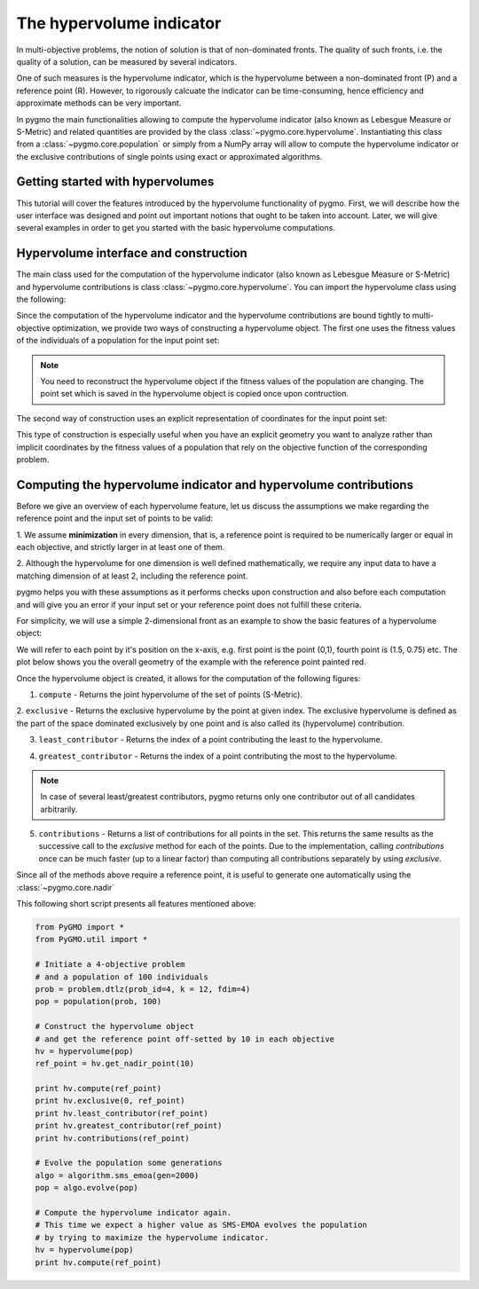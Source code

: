 .. _py_tutorial_hypervolume:

The hypervolume indicator
=========================

.. image:: ../../images/hypervolume.png
    :scale: 50 %
    :align: right

In multi-objective problems, the notion of solution is that of non-dominated fronts. The
quality of such fronts, i.e. the quality of a solution, can be measured by several indicators.

One of such measures is the hypervolume indicator, which is the hypervolume between a non-dominated front (P) and
a reference point (R). However, to rigorously calcuate the indicator can be time-consuming, hence efficiency
and approximate methods can be very important. 

In pygmo the main functionalities allowing to compute the hypervolume indicator (also known as Lebesgue Measure or S-Metric) 
and related quantities are provided by the class :class:`~pygmo.core.hypervolume`. Instantiating this class from a 
:class:`~pygmo.core.population` or simply from a NumPy array will allow to compute the hypervolume indicator or
the exclusive contributions of single points using exact or approximated algorithms.

.. _py_getting_started_with_hyper_volumes:

================================================================
Getting started with hypervolumes
================================================================

This tutorial will cover the features introduced by the hypervolume functionality of pygmo.
First, we will describe how the user interface was designed and point out important notions that ought to be taken into account.
Later, we will give several examples in order to get you started with the basic hypervolume computations.

================================================================
Hypervolume interface and construction
================================================================

The main class used for the computation of the hypervolume indicator (also known as Lebesgue Measure or S-Metric) and
hypervolume contributions is class :class:`~pygmo.core.hypervolume`. You can import the hypervolume class using the following:

.. doctest::

    >>> from pygmo import hypervolume
    >>> 'hypervolume' in dir()
    True
    
Since the computation of the hypervolume indicator and the hypervolume contributions are bound tightly
to multi-objective optimization, we provide two ways of constructing a hypervolume object.
The first one uses the fitness values of the individuals of a population for the input point set:

.. doctest::

    >>> import pygmo as pg
    >>> # Construct a DTLZ-2 problem with 3-dimensional fitness space and 10 dimensions
    >>> udp = pg.problem(pg.dtlz(prob_id = 2, dim = 10, fdim = 3))  
    >>> pop = pg.population(udp, 50) 
    >>> hv = hypervolume(pop)
  
.. note::

   You need to reconstruct the hypervolume object if the fitness values of the population are changing. 
   The point set which is saved in the hypervolume object is copied once upon contruction.

The second way of construction uses an explicit representation of coordinates for the input point set:

.. doctest::

    >>> from numpy import array
    >>> hv = hypervolume(array([[1,0],[0.5,0.5],[0,1]]))
    >>> hv_from_list = hypervolume([[1,0],[0.5,0.5],[0,1]])

This type of construction is especially useful when you have an explicit geometry you want to analyze
rather than implicit coordinates by the fitness values of a population that rely on the objective
function of the corresponding problem.

=================================================================
Computing the hypervolume indicator and hypervolume contributions
=================================================================

Before we give an overview of each hypervolume feature, let us discuss the assumptions we make regarding
the reference point and the input set of points to be valid:

1. We assume **minimization** in every dimension, that is, a reference point is required to be numerically
larger or equal in each objective, and strictly larger in at least one of them.

2. Although the hypervolume for one dimension is well defined mathematically, we require any input data to have
a matching dimension of at least 2, including the reference point.

pygmo helps you with these assumptions as it performs checks upon construction and also before each computation
and will give you an error if your input set or your reference point does not fulfill these criteria. 

For simplicity, we will use a simple 2-dimensional front as an example to show the basic features of a hypervolume object:

.. doctest::

  >>> hv = hypervolume( ((1, 0), (0.5, 0.5), (0, 1), (1.5, 0.75)) )
  >>> ref_point = (2,2)
  >>> hv.compute(r=ref_point)  
  3.25

We will refer to each point by it's position on the x-axis, e.g. first point is the point (0,1), fourth point is (1.5, 0.75) etc. The plot below shows you the overall geometry of the example with the reference point painted red.

.. image:: ../../images/hv_front_2d_simple.png
  :width: 600px
  :align: right

Once the hypervolume object is created, it allows for the computation of the following figures:

1. ``compute`` - Returns the joint hypervolume of the set of points (S-Metric).

.. doctest::

    >>> # hv and ref_point refer to the data above
    >>> hv.compute(r=ref_point)
    3.25

2. ``exclusive`` - Returns the exclusive hypervolume by the point at given index. The exclusive hypervolume 
is defined as the part of the space dominated exclusively by one point and is also called its (hypervolume) contribution.

.. doctest::

    >>> # hv and ref_point refer to the data above
    >>> hv.exclusive(1, r=ref_point)
    0.25
    >>> hv.exclusive(3, r=ref_point)
    0.0

3. ``least_contributor`` - Returns the index of a point contributing the least to the hypervolume.

.. doctest::

  >>> # hv and ref_point refer to the data above
  >>> hv.least_contributor(r=ref_point)
  3

4. ``greatest_contributor`` - Returns the index of a point contributing the most to the hypervolume.

.. doctest::

    >>> # hv and ref_point refer to the data above
    >>> hv.greatest_contributor(r=ref_point) # doctest: +SKIP
    0

.. note::
  In case of several least/greatest contributors, pygmo returns only one contributor out of all candidates arbitrarily.

5. ``contributions`` - Returns a list of contributions for all points in the set.
   This returns the same results as the successive call to the *exclusive* method 
   for each of the points. Due to the implementation, calling *contributions* once can
   be much faster (up to a linear factor) than computing all contributions separately by using *exclusive*.

.. doctest::

  >>> # hv and ref_point refer to the data above
  >>> hv.contributions(r=ref_point) 
  (0.5, 0.25, 0.5, 0.0)

Since all of the methods above require a reference point, it is useful to generate
one automatically using the :class:`~pygmo.core.nadir`

This following short script presents all features mentioned above:

.. code-block:: python

  from PyGMO import *
  from PyGMO.util import *

  # Initiate a 4-objective problem
  # and a population of 100 individuals
  prob = problem.dtlz(prob_id=4, k = 12, fdim=4)
  pop = population(prob, 100)

  # Construct the hypervolume object
  # and get the reference point off-setted by 10 in each objective
  hv = hypervolume(pop)
  ref_point = hv.get_nadir_point(10)

  print hv.compute(ref_point)
  print hv.exclusive(0, ref_point)
  print hv.least_contributor(ref_point)
  print hv.greatest_contributor(ref_point)
  print hv.contributions(ref_point)

  # Evolve the population some generations
  algo = algorithm.sms_emoa(gen=2000)
  pop = algo.evolve(pop)

  # Compute the hypervolume indicator again. 
  # This time we expect a higher value as SMS-EMOA evolves the population
  # by trying to maximize the hypervolume indicator.
  hv = hypervolume(pop)
  print hv.compute(ref_point)